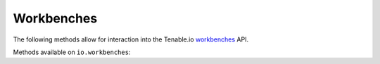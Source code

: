 Workbenches
===========
.. py:module:: tenable.io.workbenches

The following methods allow for interaction into the Tenable.io 
`workbenches`_ API.

.. _workbenches:
    https://cloud.tenable.com/api#/resources/workbenches

Methods available on ``io.workbenches``:

.. rst-class:: hide-signature
.. py:class:: WorkbenchesAPI

    .. automethod:: assets
    .. automethod:: asset_info
    .. automethod:: asset_vulns
    .. automethod:: asset_vuln_info
    .. automethod:: asset_vuln_output
    .. automethod:: assets_with_vulns
    .. automethod:: export
    .. automethod:: vulns
    .. automethod:: vuln_info
    .. automethod:: vuln_outputs